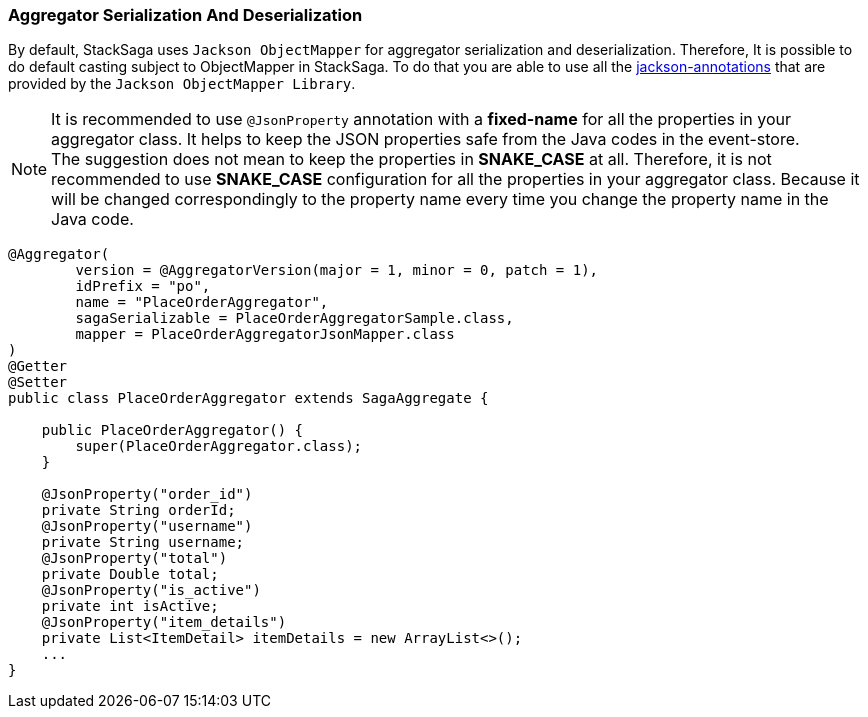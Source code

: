 === Aggregator Serialization And Deserialization [[aggregator_serialization_and_deserialization]]

By default, StackSaga uses `Jackson ObjectMapper` for aggregator serialization and deserialization.
Therefore, It is possible to do default casting subject to ObjectMapper in StackSaga.
To do that you are able to use all the https://javadoc.io/doc/com.fasterxml.jackson.core/jackson-annotations/latest/index.html[jackson-annotations] that are provided by the `Jackson ObjectMapper Library`.

NOTE: It is recommended to use `@JsonProperty` annotation with a *fixed-name* for all the properties in your aggregator class.
It helps to keep the JSON properties safe from the Java codes in the event-store. +
The suggestion does not mean to keep the properties in *SNAKE_CASE* at all.
Therefore, it is not recommended to use *SNAKE_CASE* configuration for all the properties in your aggregator class.
Because it will be changed correspondingly to the property name every time you change the property name in the Java code.

[source,java]
----
@Aggregator(
        version = @AggregatorVersion(major = 1, minor = 0, patch = 1),
        idPrefix = "po",
        name = "PlaceOrderAggregator",
        sagaSerializable = PlaceOrderAggregatorSample.class,
        mapper = PlaceOrderAggregatorJsonMapper.class
)
@Getter
@Setter
public class PlaceOrderAggregator extends SagaAggregate {

    public PlaceOrderAggregator() {
        super(PlaceOrderAggregator.class);
    }

    @JsonProperty("order_id")
    private String orderId;
    @JsonProperty("username")
    private String username;
    @JsonProperty("total")
    private Double total;
    @JsonProperty("is_active")
    private int isActive;
    @JsonProperty("item_details")
    private List<ItemDetail> itemDetails = new ArrayList<>();
    ...
}
----
